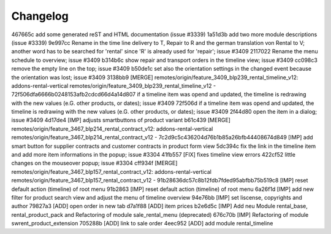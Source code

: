 
Changelog
---------

467665c add some generated reST and HTML documentation (issue #3339)
1a51d3b add two more module descriptions (issue #3339)
9e997cc Rename in the time line delivery to T, Repair to R and the german translation von Rental to V; another word has to be searched for 'rental' since 'R' is already used for 'repair'; issue #3409
2117022 Rename the menu schedule to overview; issue #3409
b314b6c show repair and transport orders in the timeline view; issue #3409
cc098c3 remove the empty line on the top; issue #3409
b50de1c set also the orientation settings in the changed event because the orientation was lost; issue #3409
3138bb9 [MERGE] remotes/origin/feature_3409_blp239_rental_timeline_v12: addons-rental-vertical remotes/origin/feature_3409_blp239_rental_timeline_v12 - 72f506dfa6666b0248153afb2cdcd66d4a14d807 if a timeline item was opend and updated, the timeline is redrawing with the new values (e.G. other products, or dates); issue #3409
72f506d if a timeline item was opend and updated, the timeline is redrawing with the new values (e.G. other products, or dates); issue #3409
2f44d80 open the item in a dialog; issue #3409
4d17de4 [IMP] adjusts smartbuttons of product variant
b61c439 [MERGE] remotes/origin/feature_3467_blp214_rental_contract_v12: addons-rental-vertical remotes/origin/feature_3467_blp214_rental_contract_v12 - 7c2d9c5c436204d76b1b85a26bfb44408674d849 [IMP] add smart button for supplier contracts and customer contracts in product form view
5dc394c fix the link in the timeline item and add more item informations in the popup; issue #3304
41fb557 [FIX] fixes timeline view errors
422cf52 little changes on the mouseover popup; issue #3304
cff934f [MERGE] remotes/origin/feature_3467_blp157_rental_contract_v12: addons-rental-vertical remotes/origin/feature_3467_blp157_rental_contract_v12 - 91b28636dc57c8b12fdb7fded95abfbb75b519c8 [IMP] reset default action (timeline) of root menu
91b2863 [IMP] reset default action (timeline) of root menu
6a26f1d [IMP] add new filter for product search view and adjust the menu of timeline overview
94e76bb [IMP] set liscense, copyrights and author
79827a3 [ADD] open order in new tab
d7a1f88 [ADD] item prices
b2e6d5c [IMP] Add neu Module rental_base, rental_product_pack and Refactoring of module sale_rental_menu (deprecated)
676c70b [IMP] Refactoring of module swrent_product_extension
705288b [ADD] link to sale order
4eec952 [ADD] add module rental_timeline

